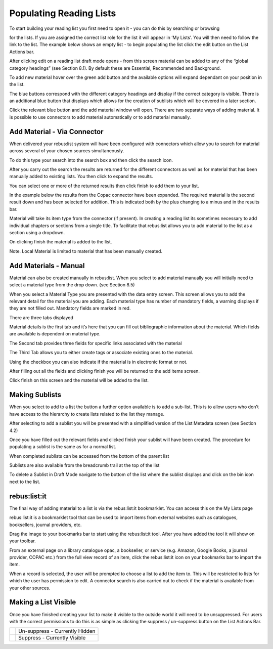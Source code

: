 Populating Reading Lists
========================

To start building your reading list you first need to open it - you can
do this by searching or browsing

for the lists. If you are assigned the correct list role for the list it
will appear in ‘My Lists’. You will then need to follow the link to the
list. The example below shows an empty list - to begin populating the
list click the edit button on the List Actions bar.

.. image:: media/image25.png

After clicking edit on a reading list draft mode opens - from this
screen material can be added to any of the “global category headings”
(see Section 8.1). By default these are Essential, Recommended and
Background.

To add new material hover over the green add button and the available
options will expand dependant on your position in the list.

.. image:: media/image26.png

The blue buttons correspond with the different category headings and
display if the correct category is visible. There is an additional blue
button that displays which allows for the creation of sublists which
will be covered in a later section.

Click the relevant blue button and the add material window will open.
There are two separate ways of adding material. It is possible to use
connectors to add material automatically or to add material manually.

.. image:: media/image27.png

Add Material - Via Connector
^^^^^^^^^^^^^^^^^^^^^^^^^^^^

When delivered your rebus:list system will have been configured with
connectors which allow you to search for material across several of your
chosen sources simultaneously.

To do this type your search into the search box and then click the
search icon.

.. image:: media/image28.png

After you carry out the search the results are returned for the
different connectors as well as for material that has been manually
added to existing lists. You then click to expand the results.

.. image:: media/image29.png

You can select one or more of the returned results then click finish to
add them to your list.

In the example below the results from the Copac connector have been
expanded. The required material is the second result down and has been
selected for addition. This is indicated both by the plus changing to a
minus and in the results bar.

.. image:: media/image30.png

Material will take its item type from the connector (if present). In creating a reading list its sometimes necessary to add individual chapters or sections from a single title. To facilitate that rebus:list allows you to add material to the list as a section using a dropdown. 

.. image:: media/image31.png

On clicking finish the material is added to the list.

.. image:: media/image32.png

Note. Local Material is limited to material that has been manually
created.

Add Materials - Manual
^^^^^^^^^^^^^^^^^^^^^^

.. image:: media/image33.png

Material can also be created manually in rebus:list. When you
select to add material manually you will initially need to select a
material type from the drop down. (see Section 8.5)

.. image:: media/image34.png

When you select a Material Type you are presented with the data entry
screen. This screen allows you to add the relevant detail for the
material you are adding. Each material type has number of mandatory
fields, a warning displays if they are not filled out. Mandatory fields
are marked in red.

.. image:: media/image35.png

There are three tabs displayed

Material details is the first tab and it’s here that you can fill out
bibliographic information about the material. Which fields are available
is dependent on material type.\ 

.. image:: media/image36.png

The Second tab provides three fields for specific links
associated with the material

The Third Tab allows you to either create tags or associate existing
ones to the material.

.. image:: media/image37.png

Using the checkbox you can also indicate if the material is in
electronic format or not.

After filling out all the fields and clicking finish you will be
returned to the add items screen.

.. image:: media/image38.png

Click finish on this screen and the material will be added to
the list.

.. image:: media/image39.png

Making Sublists
^^^^^^^^^^^^^^^

.. image:: media/image40.png

When you select to add to a list the button a further option available
is to add a sub-list. This is to allow users who don’t have access to
the hierarchy to create lists related to the list they manage.

After selecting to add a sublist you will be presented with a
simplified version of the List Metadata screen (see Section 4.2)

.. image:: media/image41.png

Once you have filled out the relevant fields and clicked finish your
sublist will have been created. The procedure for populating a sublist
is the same as for a normal list.

When completed sublists can be accessed from the bottom of the parent
list

.. image:: media/image42.png

Sublists are also available from the breadcrumb trail at the
top of the list

.. image:: media/image43.png

To delete a Sublist in Draft Mode navigate to the bottom of the list
where the sublist displays and click on the bin icon next to the list.

.. image:: media/image44.png

rebus:list:it
^^^^^^^^^^^^^

The final way of adding material to a list is via the
rebus:list:it bookmarklet. You can access this on the My Lists page

.. image:: media/image45.png

rebus:list:it is a bookmarklet tool that can be used to import items
from external websites such as catalogues, booksellers, journal
providers, etc.

Drag the image to your bookmarks bar to start using the rebus:list:it
tool. After you have added the tool it will show on your toolbar.

From an external page on a library catalogue opac, a
bookseller, or service (e.g. Amazon, Google Books, a journal provider,
COPAC etc.) from the full view record of an item, click the
rebus:list:it icon on your bookmarks bar to import the item.

.. image:: media/image46.png

When a record is selected, the user will be prompted to choose a list to
add the item to. This will be restricted to lists for which the user has
permission to edit. A connector search is also carried out to check if
the material is available from your other sources.

Making a List Visible
^^^^^^^^^^^^^^^^^^^^^

.. image:: media/image47.png

Once you have finished creating your list to make it visible to the
outside world it will need to be unsuppressed. For users with the
correct permissions to do this is as simple as clicking the suppress /
un-suppress button on the List Actions Bar.

+------------------------------+----------------------------------+
| .. image:: media/image48.png | Un-suppress - Currently Hidden   |
+------------------------------+----------------------------------+
| .. image:: media/image49.png | Suppress - Currently Visible     |
+------------------------------+----------------------------------+


